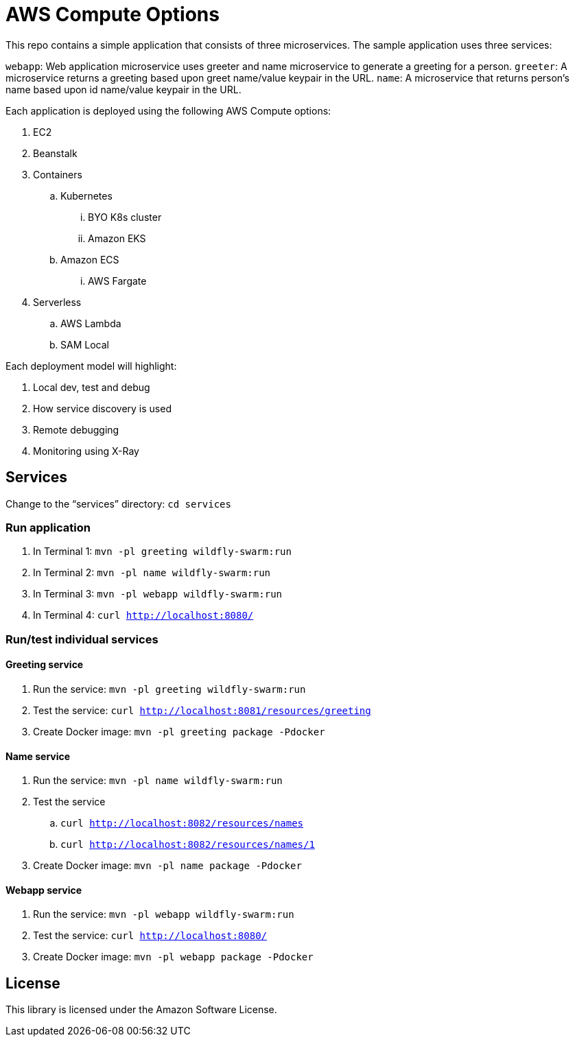 = AWS Compute Options

This repo contains a simple application that consists of three microservices. The sample application uses three services:

`webapp`: Web application microservice uses greeter and name microservice to generate a greeting for a person.
`greeter`: A microservice returns a greeting based upon greet name/value keypair in the URL.
`name`: A microservice that returns person’s name based upon id name/value keypair in the URL.

Each application is deployed using the following AWS Compute options:

. EC2
. Beanstalk
. Containers
.. Kubernetes
... BYO K8s cluster
... Amazon EKS
.. Amazon ECS
... AWS Fargate
. Serverless
.. AWS Lambda
.. SAM Local

Each deployment model will highlight:

. Local dev, test and debug
. How service discovery is used
. Remote debugging
. Monitoring using X-Ray

== Services

Change to the "`services`" directory: `cd services`

=== Run application

. In Terminal 1: `mvn -pl greeting wildfly-swarm:run`
. In Terminal 2: `mvn -pl name wildfly-swarm:run`
. In Terminal 3: `mvn -pl webapp wildfly-swarm:run`
. In Terminal 4: `curl http://localhost:8080/`

=== Run/test individual services

==== Greeting service

. Run the service: `mvn -pl greeting wildfly-swarm:run`
. Test the service: `curl http://localhost:8081/resources/greeting`
. Create Docker image: `mvn -pl greeting package -Pdocker`

==== Name service

. Run the service: `mvn -pl name wildfly-swarm:run`
. Test the service
.. `curl http://localhost:8082/resources/names`
.. `curl http://localhost:8082/resources/names/1`
. Create Docker image: `mvn -pl name package -Pdocker`

==== Webapp service

. Run the service: `mvn -pl webapp wildfly-swarm:run`
. Test the service: `curl http://localhost:8080/`
. Create Docker image: `mvn -pl webapp package -Pdocker`

== License

This library is licensed under the Amazon Software License.

